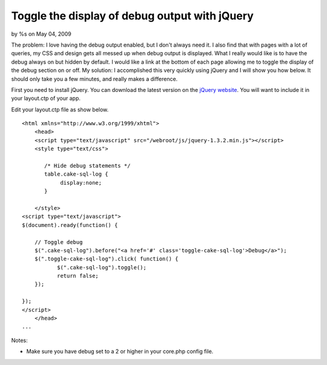 Toggle the display of debug output with jQuery
==============================================

by %s on May 04, 2009

The problem:
I love having the debug output enabled, but I don't always need it. I
also find that with pages with a lot of queries, my CSS and design
gets all messed up when debug output is displayed. What I really would
like is to have the debug always on but hidden by default. I would
like a link at the bottom of each page allowing me to toggle the
display of the debug section on or off.
My solution:
I accomplished this very quickly using jQuery and I will show you how
below. It should only take you a few minutes, and really makes a
difference.

First you need to install jQuery. You can download the latest version
on the `jQuery website`_. You will want to include it in your
layout.ctp of your app.

Edit your layout.ctp file as show below.

::

    
    <html xmlns="http://www.w3.org/1999/xhtml">
        <head>
        <script type="text/javascript" src="/webroot/js/jquery-1.3.2.min.js"></script>
        <style type="text/css">
    
           /* Hide debug statements */
           table.cake-sql-log {
        	display:none;
           }
    
        </style>
    <script type="text/javascript">
    $(document).ready(function() {
    
        // Toggle debug
        $(".cake-sql-log").before("<a href='#' class='toggle-cake-sql-log'>Debug</a>");
        $(".toggle-cake-sql-log").click( function() {
               $(".cake-sql-log").toggle();
               return false;
        });
    
    });
    </script>
        </head>
    ...

Notes:


+ Make sure you have debug set to a 2 or higher in your core.php
  config file.



.. _jQuery website: http://jquery.com/
.. meta::
    :title: Toggle the display of debug output with jQuery
    :description: CakePHP Article related to toggle,debug,hide,jquery,queries,dump,Snippets
    :keywords: toggle,debug,hide,jquery,queries,dump,Snippets
    :copyright: Copyright 2009 
    :category: snippets

